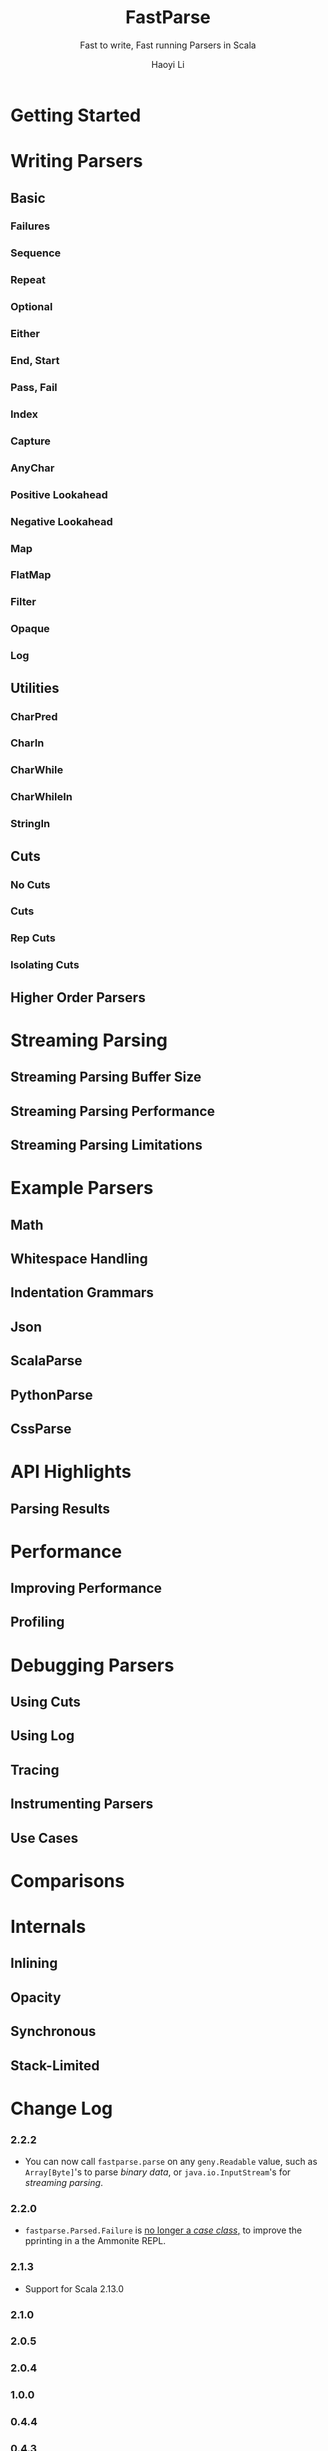 #+TITLE: FastParse
#+SUBTITLE: Fast to write, Fast running Parsers in Scala
#+VERSION: 2.2.2
#+AUTHOR: Haoyi Li
#+STARTUP: overview
#+STARTUP: entitiespretty

* Getting Started
* Writing Parsers
** Basic
*** Failures
*** Sequence
*** Repeat
*** Optional
*** Either
*** End, Start
*** Pass, Fail
*** Index
*** Capture
*** AnyChar
*** Positive Lookahead
*** Negative Lookahead
*** Map
*** FlatMap
*** Filter
*** Opaque
*** Log

** Utilities
*** CharPred
*** CharIn
*** CharWhile
*** CharWhileIn
*** StringIn

** Cuts
*** No Cuts
*** Cuts
*** Rep Cuts
*** Isolating Cuts

** Higher Order Parsers
* Streaming Parsing
** Streaming Parsing Buffer Size
** Streaming Parsing Performance
** Streaming Parsing Limitations

* Example Parsers
** Math
** Whitespace Handling
** Indentation Grammars
** Json
** ScalaParse
** PythonParse
** CssParse

* API Highlights
** Parsing Results

* Performance
** Improving Performance
** Profiling

* Debugging Parsers
** Using Cuts
** Using Log
** Tracing
** Instrumenting Parsers
** Use Cases

* Comparisons
* Internals
** Inlining
** Opacity
** Synchronous
** Stack-Limited

* Change Log
*** 2.2.2
    - You can now call ~fastparse.parse~ on any ~geny.Readable~ value, such as
      ~Array[Byte]~'s to parse /binary data/, or ~java.io.InputStream~'s for
      /streaming parsing/.

*** 2.2.0
    - ~fastparse.Parsed.Failure~ is _no longer a /case class/,_
      to improve the pprinting in a the Ammonite REPL.

*** 2.1.3
    - Support for Scala 2.13.0

*** 2.1.0
*** 2.0.5
*** 2.0.4
*** 1.0.0
*** 0.4.4
*** 0.4.3
*** 0.4.2
*** 0.4.1
*** 0.4.0
*** 0.3.7
*** 0.3.6
*** 0.3.5
*** 0.3.4
*** 0.3.3
*** 0.3.2
*** 0.3.1
*** 0.2.1
*** 0.2.0
*** 0.1.7
*** 0.1.6
